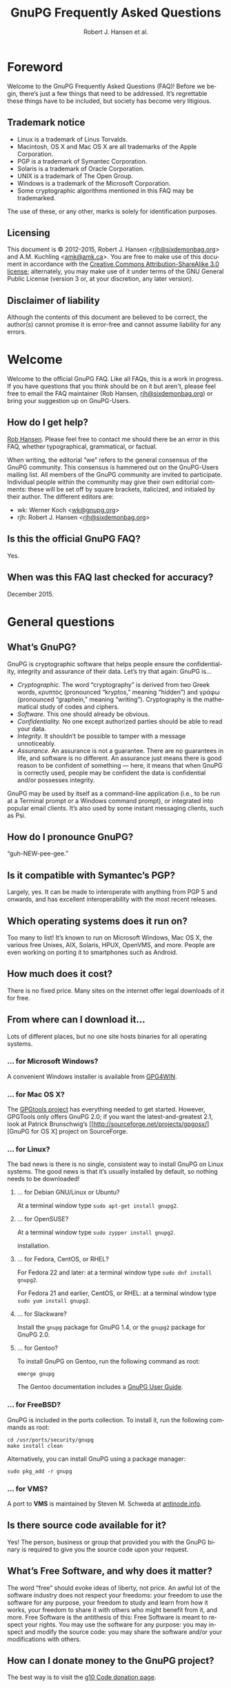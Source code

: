 # gpgfaq.org                                          -*- coding: utf-8; -*-
#+TITLE:     GnuPG Frequently Asked Questions
#+EMAIL:     gnupg-doc@gnupg.org
#+AUTHOR:    Robert J. Hansen et al.
#+LANGUAGE:  en
#+LINK: gnupgweb https://www.gnupg.org/
#+LINK: roundup  https://bugs.g10code.com/gnupg/issue
#+OPTIONS:   H:3 num:2 toc:nil \n:nil @:t ::t |:t ^:{} -:t f:t *:t TeX:t LaTeX:t skip:nil d:nil tags:not-in-toc
#+HTML_HEAD: <link rel="stylesheet" type="text/css" href="https://www.gnupg.org/share/site.css" />
#+STARTUP:   overview indent

* Foreword
  :PROPERTIES:
  :CUSTOM_ID: foreword
  :END:

Welcome to the GnuPG Frequently Asked Questions (FAQ)!  Before we
begin, there’s just a few things that need to be addressed. It’s
regrettable these things have to be included, but society has become
very litigious.


** Trademark notice
   :PROPERTIES:
   :CUSTOM_ID: trademarks
   :END:

- Linux is a trademark of Linus Torvalds.
- Macintosh, OS X and Mac OS X are all trademarks of the Apple
  Corporation.
- PGP is a trademark of Symantec Corporation.
- Solaris is a trademark of Oracle Corporation.
- UNIX is a trademark of The Open Group.
- Windows is a trademark of the Microsoft Corporation.
- Some cryptographic algorithms mentioned in this FAQ may be
  trademarked.

The use of these, or any other, marks is solely for identification
purposes.


** Licensing
   :PROPERTIES:
   :CUSTOM_ID: documentation_license
   :END:

This document is © 2012-2015, Robert J. Hansen <[[mailto:rjh@sixdemonbag.org?subject=The%20GnuPG%20FAQ][rjh@sixdemonbag.org]]> and
A.M. Kuchling <[[mailto:amk@amk.ca?subject=The%20GnuPG%20FAQ][amk@amk.ca]]>. You are free to make use of this document
in accordance with the [[http://creativecommons.org/licenses/by-sa/3.0/][Creative Commons Attribution-ShareAlike 3.0
license]]; alternately, you may make use of it under terms of the
GNU General Public License (version 3 or, at your discretion, any
later version).
#+HTML:<!--disable-copyright-footer-->


** Disclaimer of liability
   :PROPERTIES:
   :CUSTOM_ID: liability
   :END:

Although the contents of this document are believed to be correct, the
author(s) cannot promise it is error-free and cannot assume liability
for any errors.

# We want the TOC to appear after the foreword.
#+TOC: headlines 2

* Welcome
  :PROPERTIES:
  :CUSTOM_ID: welcome
  :END:

Welcome to the official GnuPG FAQ.  Like all FAQs, this is a work in
progress.  If you have questions that you think should be on it but
aren't, please feel free to email the FAQ maintainer (Rob Hansen,
[[mailto:rjh@sixdemonbag.org?subject=The%20GnuPG%20FAQ][rjh@sixdemonbag.org]])
or bring your suggestion up on GnuPG-Users.

** How do I get help?
   :PROPERTIES:
   :CUSTOM ID: gethelp
   :END

First, please don’t send emails directly to people in GnuPG.  While we will
try to help to people who send email directly to us, those emails quickly
accumulate.  Helping just six people a day can take an hour of time, and that's
an hour less we have to work on making GnuPG better.  Please reach out to the
GnuPG community via the
[[http://lists.gnupg.org/mailman/listinfo/gnupg-users][GnuPG-Users mailing list]],
not individual people within
GnuPG.

Second, tell us your operating environment.  Be as specific as possible
What operating system are you using?  Which version of GnuPG are you using?
Where did you get GnuPG from?  If your problem is related to email, which email
client are you using?  Which version number?  Is GnuPG supported natively, or
is there a plugin?  If so, what's the version number of that?

Third, tell us your problem.  Be as specific as possible.

Do this, and you might be surprised at how quickly your problem is solved.
An example of a good question would be, “I’m running GnuPG 1.4.14 on an
Ubuntu 15.04 x64 box.  I'm using Thunderbird with Enigmail.  Everything was
fine until I did a software update.  Ever since then I can't use GnuPG with
email.  What happened?”  This question gives us enough to work with, and in
short order someone will have an answer for you.

A bad question would be, “How do I uninstall GnuPG?”  We can’t help you at all;
you've not given us any of the information we need to answer your question.

** Who maintains this FAQ?
   :PROPERTIES:
   :CUSTOM_ID: maintainer
   :END:

[[mailto:rjh@sixdemonbag.org?subject%3DThe%20GnuPG%20FAQ][Rob Hansen]]. Please feel free to contact me should there be an
error in this FAQ, whether typographical, grammatical, or factual.

When writing, the editorial “we” refers to the general consensus of
the GnuPG community. This consensus is hammered out on the GnuPG-Users
mailing list. All members of the GnuPG community are invited to
participate.  Individual people within the community may give their
own editorial comments: these will be set off by square brackets,
italicized, and initialed by their author.  The different editors are:

- wk: Werner Koch <[[mailto:wk@gnupg.org?subject%3DThe%20GnuPG%20FAQ][wk@gnupg.org]]>
- rjh: Robert J. Hansen <[[mailto:rjh@sixdemonbag.org?subject=The%20GnuPG%20FAQ][rjh@sixdemonbag.org]]>


** Is this the official GnuPG FAQ?
   :PROPERTIES:
   :CUSTOM_ID: is_it_official
   :END:

Yes.


** When was this FAQ last checked for accuracy?
   :PROPERTIES:
   :CUSTOM_ID: last_checked
   :END:

December 2015.


* General questions
  :PROPERTIES:
  :CUSTOM_ID: general
  :END:

** What’s GnuPG?
   :PROPERTIES:
   :CUSTOM_ID: whats_gnupg
   :END:

GnuPG is cryptographic software that helps people ensure the
confidentiality, integrity and assurance of their data.  Let’s try
that again: GnuPG is…

- /Cryptographic./ The word “cryptography” is derived from two Greek
  words, κρυπτός (pronounced “kryptos,” meaning “hidden”) and γράφω
  (pronounced “graphein,” meaning “writing”). Cryptography is the
  mathematical study of codes and ciphers.
- /Software./ This one should already be obvious.
- /Confidentiality./ No one except authorized parties should be able
  to read your data.
- /Integrity./ It shouldn’t be possible to tamper with a message
  unnoticeably.
- /Assurance./ An assurance is not a guarantee. There are no
  guarantees in life, and software is no different. An assurance just
  means there is good reason to be confident of something — here, it
  means that when GnuPG is correctly used, people may be confident the
  data is confidential and/or possesses integrity.

GnuPG may be used by itself as a command-line application (i.e., to be
run at a Terminal prompt or a Windows command prompt), or integrated
into popular email clients. It’s also used by some instant messaging
clients, such as Psi.


** How do I pronounce GnuPG?
   :PROPERTIES:
   :CUSTOM_ID: pronunciation
   :END:

“guh-NEW-pee-gee.”


** Is it compatible with Symantec’s PGP?
   :PROPERTIES:
   :CUSTOM_ID: compatible
   :END:

Largely, yes.  It can be made to interoperate with anything from PGP
5 and onwards, and has excellent interoperability with the most
recent releases.


** Which operating systems does it run on?
   :PROPERTIES:
   :CUSTOM_ID: oses
   :END:

Too many to list! It’s known to run on Microsoft Windows, Mac OS X,
the various free Unixes, AIX, Solaris, HPUX, OpenVMS, and more. People
are even working on porting it to smartphones such as Android.


** How much does it cost?
   :PROPERTIES:
   :CUSTOM_ID: free_as_in_beer
   :END:

There is no fixed price.  Many sites on the internet offer legal
downloads of it for free.


** From where can I download it…
   :PROPERTIES:
   :CUSTOM_ID: get_gnupg
   :END:

Lots of different places, but no one site hosts binaries for all
operating systems.


*** … for Microsoft Windows?
    :PROPERTIES:
    :CUSTOM_ID: get_gnupg_win32
    :END:

A convenient Windows installer is available from [[http://www.gpg4win.org][GPG4WIN]].


*** … for Mac OS X?
    :PROPERTIES:
    :CUSTOM_ID: get_gnupg_osx
    :END:

The [[http://www.gpgtools.org][GPGtools project]] has everything needed to get started.
However, GPGTools only offers GnuPG 2.0; if you want the latest-and-greatest 2.1, look
at Patrick Brunschwig’s [[http://sourceforge.net/projects/gpgosx/][GnuPG for OS X] project
on SourceForge.


*** … for Linux?
    :PROPERTIES:
    :CUSTOM_ID: get_gnupg_linux
    :END:

The bad news is there is no single, consistent way to install GnuPG on
Linux systems.  The good news is that it’s usually installed by
default, so nothing needs to be downloaded!


**** … for Debian GNU/Linux or Ubuntu?
     :PROPERTIES:
     :CUSTOM_ID: get_gnupg_debian
     :END:

At a terminal window type =sudo apt-get install gnupg2=.


**** … for OpenSUSE?
     :PROPERTIES:
     :CUSTOM_ID: get_gnupg_opensuse
     :END:

At a terminal window type =sudo zypper install gnupg2=.

installation.


**** … for Fedora, CentOS, or RHEL?
     :PROPERTIES:
     :CUSTOM_ID: get_gnupg_fedora
     :END:

For Fedora 22 and later: at a terminal window type =sudo dnf install gnupg2=.

For Fedora 21 and earlier, CentOS, or RHEL: at a terminal window type =sudo yum install gnupg2=.


**** … for Slackware?
     :PROPERTIES:
     :CUSTOM_ID: get_gnupg_slack
     :END:

Install the =gnupg= package for GnuPG 1.4, or the =gnupg2= package for
GnuPG 2.0.


**** … for Gentoo?
     :PROPERTIES:
     :CUSTOM_ID: get_gnupg_gentoo
     :END:

To install GnuPG on Gentoo, run the following command as root:

=emerge gnupg=

The Gentoo documentation includes a [[http://www.gentoo.org/doc/en/gnupg-user.xml][GnuPG User Guide]].


*** … for FreeBSD?
    :PROPERTIES:
    :CUSTOM_ID: get_gnupg_freebsd
    :END:

GnuPG is included in the ports collection.  To install it, run the
following commands as root:

#+begin_example
cd /usr/ports/security/gnupg
make install clean
#+end_example

Alternatively, you can install GnuPG using a package manager:

#+begin_example
sudo pkg_add -r gnupg
#+end_example

*** … for VMS?
    :PROPERTIES:
    :CUSTOM_ID: get_gnupg_vms
    :END:

A port to *VMS* is maintained by Steven M. Schweda at [[http://www.antinode.info/dec/sw/gnupg.html][antinode.info]].


** Is there source code available for it?
   :PROPERTIES:
   :CUSTOM_ID: source_code
   :END:

Yes!  The person, business or group that provided you with the GnuPG
binary is required to give you the source code upon your request.


** What’s Free Software, and why does it matter?
   :PROPERTIES:
   :CUSTOM_ID: gpl
   :END:

The word “free” should evoke ideas of liberty, not price.  An awful
lot of the software industry does not respect your freedoms: your
freedom to use the software for any purpose, your freedom to study and
learn from how it works, your freedom to share it with others who
might benefit from it, and more.  Free Software is the antithesis of
this: Free Software is meant to respect your rights.  You may use the
software for any purpose: you may inspect and modify the source code:
you may share the software and/or your modifications with others.


** How can I donate money to the GnuPG project?
   :PROPERTIES:
   :CUSTOM_ID: donate
   :END:

The best way is to visit the [[http://g10code.com/gnupg-donation.html][g10 Code donation page]].


** How can I help with GnuPG development?
   :PROPERTIES:
   :CUSTOM_ID: develop
   :END:

Development discussion takes place on the gnupg-devel mailing list.
Go to the [[https://www.gnupg.org/documentation/mailing-lists.en.html][GnuPG mailing list page]] for links to subscribe and to the
list's archives.

The [[https://bugs.gnupg.org/gnupg/][GnuPG project's bug tracker]] is also publicly available.



* Where can I get more information?
  :PROPERTIES:
  :CUSTOM_ID: more_info
  :END:

The good news is the internet is a treasure trove of information.  The
bad news is that the internet is a festering sewer of misinformation,
conspiracy theories, and half-informed speculations all masquerading
as informed commentary.

The following mailing lists and web pages are generally known for
having a strong signal-to-noise ratio.  Nevertheless, we strongly urge
you to keep a skeptical mind at all times.

** Help! I lost my passphrase.
  :PROPERTIES:
  :CUSTOM_ID: lost_passphrase
  :END:

Unfortunately, we can’t help you.  If you lose your passphrase, you’ll be
unable to use that certificate to sign any new documents or decrypt any
existing documents.  You can still use it to verify signatures, though.
(Technically you could encrypt documents, too, but without the passphrase
there’s really not much point: how would you ever decrypt them?)

If you can’t remember your passphrase, the best thing to do is use your
pre-made revocation certificate to revoke your old certificate, upload the
revocation to the keyserver network, and start anew with a fresh certificate.

** How can I spot the charlatans?
   :PROPERTIES:
   :CUSTOM_ID: fraudsters
   :END:

First, beware of all absolutes.  Almost every question in either the
fields of computer security or cryptography can honestly be answered
with, “it depends.”  Real experts will avoid giving blanket yes-or-no
answers except to the simplest and most routine of questions.  They
will instead hem and haw and explain the several different factors
that must be weighed.  Hucksters will promise you absolute truth.

Second, the experts really don’t care whether you take their advice.
Hucksters often want to be seen as authorities, and if you fail to
take their advice they may harangue you about how you’re taking
chances with your data, how you’re acting irresponsibly, and so on.

Third, experts genuinely don’t want you to trust them.  An expert will
instead point to the published literature (usually in a dead-tree
edition with the imprimatur of a reputable publishing house) and tell
you what the reference books say.  They want you to trust the
reference books, not them.  Hucksters will go on about their extensive
personal experience or refer to papers that have only ever been
self-published on websites.

Fourth, experts try not to scare people.  The world is a scary enough
place without it being made moreso.  Hucksters will try to scare you,
in order to keep you listening to them and dependent on them for
information on how to be ‘safe.’

Fifth, experts will quickly admit when they are wrong and give credit
to the person bringing the error to their attention.  Hucksters tend
to take challenges as personal affronts.


** What are some useful mailing lists?
   :PROPERTIES:
   :CUSTOM_ID: mailing_lists
   :END:

There are many excellent mailing lists out there.  The following is
a list of just some of them that we’ve found to be high-quality.
There are undoubtedly many more that we’ve missed.


*** The GnuPG-Users mailing list
    :PROPERTIES:
    :CUSTOM_ID: gnupg-users_list
    :END:


- Subscribing :: visit the [[http://lists.gnupg.org/mailman/listinfo/gnupg-users][GnuPG-Users webpage]]
- Unsubscribing :: see above
- List moderator :: <[[mailto:gnupg-users-owner@gnupg.org?subject%3DThe%20GnuPG-Users%20list][gnupg-users-owner@gnupg.org]]>
- Supports PGP/MIME? :: Yes
- Languages supported :: English

GnuPG-Users is home to the largest community of GnuPG users on the
net. The list is very lightly moderated and somewhat freewheeling, but
overall it has an excellent signal-to-noise ratio. The level of
technical discussion is sometimes a little daunting for the newcomer,
but on the whole it’s a wonderful resource.



*** The Enigmail mailing list
    :PROPERTIES:
    :CUSTOM_ID: enigmail_list
    :END:


- Subscribing :: Visit the [[https://admin.hostpoint.ch/mailman/listinfo/enigmail-users_enigmail.net][Enigmail mailing list page]]
- Unsubscribing :: See above
- List moderator(s) ::
  - John Clizbe <[[mailto:john@enigmail.net?subject=The%20Enigmail%20list][john@enigmail.net]]>
  - Olav Seyfarth <[[mailto:olav@enigmail.net?subject=The%20Enigmail%20list][olav@enigmail.net]]>
  - Patrick Brunschwig <[[mailto:patrick@enigmail.net?subject=The%20Enigmail%20list][patrick@enigmail.net]]>
  - Ludwig Hügelschäfer <[[mailto:ludwig@enigmail.net?subject=The%20Enigmail%20list][ludwig@enigmail.net]]>
  - Daniele Raffo <[[mailto:dan@enigmail.net?subject=The%20Enigmail%20list][dan@enigmail.net]]>
  - Robert J. Hansen <[[mailto:rob@enigmail.net?subject=The%20Enigmail%20list][rob@enigmail.net]]>
- Supports PGP/MIME :: Yes
- Languages supported :: English, Deutsch, Schwyzerdütsch, Español

Enigmail integrates GnuPG with [[http://www.getthunderbird.com][Mozilla Thunderbird]] and/or [[http://www.seamonkey-project.org/][Mozilla
Seamonkey]]. It’s one of the most popular ways to use GnuPG, and the
mailing list provides a friendly place to learn how it works and get
started using it.

The list is lightly moderated.


*** PGP-Basics
    :PROPERTIES:
    :CUSTOM_ID: pgp-basics_list
    :END:


- Subscribing :: visit the [[http://tech.groups.yahoo.com/group/PGP-Basics][PGP-Basics webpage]]
- Unsubscribing :: see above
- List moderator :: Mike Daigle <[[mailto:mdaigle@gswot.org?subject=The%20PGP-Basics%20list][mdaigle@gswot.org]]>
- Supports PGP/MIME :: No
- Languages supported :: English

PGP-Basics was established over a decade ago specifically to provide a
communications security. The list is low-volume, lightly-moderated,
place where newcomers to GnuPG and PGP could learn about
and remarkably friendly to new users.


*** PGPNET
    :PROPERTIES:
    :CUSTOM_ID: pgpnet_list
    :END:


- Subscribing :: visit the [[http://tech.groups.yahoo.com/group/PGPNET][PGPNET page]]
- Unsubscribing :: see above
- List moderator(s) :: Unknown
- Supports PGP/MIME? :: No
- Languages supported :: Unknown

PGPNET exists to provide people with the opportunity to practice
sending and receiving encrypted, signed, and encrypted-and-signed
traffic in a group environment.



** What are some useful webpages?
   :PROPERTIES:
   :CUSTOM_ID: webpages
   :END:

As a general rule, the huckster quotient of webpages at-large is
fairly high.  That said, there are some web resources we recommend.
They can be broken up into homepages for specific GnuPG-related
projects, and sites of general interest.


*** Where can I find the homepage for…
    :PROPERTIES:
    :CUSTOM_ID: homepages
    :END:

Many of the projects associated with GnuPG maintain their own
websites.  If you have problems with an associated project, please
check their website first: they might be able to give you faster and
better help than the GnuPG community can.


**** … GnuPG?
     :PROPERTIES:
     :CUSTOM_ID: gnupg_homepage
     :END:

GnuPG’s homepage can be found at [[https://www.gnupg.org][https://www.gnupg.org]].  It is also
available in the [[https://torproject.org][Tor]] network as =ic6au7wa3f6naxjq.onion=.


**** … Enigmail?
     :PROPERTIES:
     :CUSTOM_ID: enigmail_homepage
     :END:

Enigmail, a plugin for Mozilla Thunderbird that adds strong GnuPG
support, can be found at [[http://enigmail.net][http://enigmail.net]].


**** … GPGTools?
     :PROPERTIES:
     :CUSTOM_ID: gpgtools_homepage
     :END:

Mac OS X users may wish to visit the GPGTools project at
[[http://www.gpgtools.org][http://www.gpgtools.org]].


**** … GPG4WIN?
     :PROPERTIES:
     :CUSTOM_ID: gpg4win_homepage
     :END:

GPG4WIN, the Windows port of GnuPG, maintains a homepage at
[[http://www.gpg4win.org][http://www.gpg4win.org]].


*** Where can I find webpages covering…
    :PROPERTIES:
    :CUSTOM_ID: pages_about
    :END:

Although the GnuPG community generally finds these websites to be
useful, your mileage may significantly vary.  There are wide
differences of opinion about some of them.  They’re worth visiting and
worth reading, but make sure to read skeptically.


**** … an easy introduction to cryptography?
     :PROPERTIES:
     :CUSTOM_ID: pages_about_introduction_to_crypto
     :END:

There is no such thing as an easy introduction to cryptography.
However, PGP Corporation has a well-regarded [[http://www.cs.unibo.it/babaoglu/courses/security/resources/documents/intro-to-crypto.pdf][/Introduction to
Cryptography/]].


**** … the deeper mathematics of cryptography?
     :PROPERTIES:
     :CUSTOM_ID: pages_about_cryptographic_mathematics
     :END:

The maintainer of this list also keeps a gentle(-ish) [[http://sixdemonbag.org/cryptofaq.xhtml][introduction to
the mathematics and computer science of cryptography]].


**** … best practices for using GnuPG?
     :PROPERTIES:
     :CUSTOM_ID: pages_about_best_practices
     :END:

At present, there are no reputable web pages detailing GnuPG best
practices.


**** … the politics of cryptography?
     :PROPERTIES:
     :CUSTOM_ID: pages_about_politics
     :END:

The inclusion of a site on this list is not an endorsement of that
site’s political leanings.

Probably the best-known organization is the [[http://www.eff.org][Electronic Frontier
Foundation]], which has been at the vanguard of electronic civil
liberties for over twenty years.

The [[http://www.fsf.org][Free Software Foundation]] is also deeply involved in these matters,
although in a different way than the EFF.


* What email clients support GnuPG on…
  :PROPERTIES:
  :CUSTOM_ID: email_clients
  :END:

Many email clients offer strong GnuPG integration.

The column “Active” in the tables below indicate whether the software
os actively developed.

** … Microsoft Windows?
   :PROPERTIES:
   :CUSTOM_ID: email_clients_win32
   :END:

| Name        | Plugins        | see |
|-------------+----------------+-----|
| Thunderbird | yes (Enigmail) | (1) |
| Kontact     | native         | (2) |
| Claws-Mail  | yes (internal) | (3) |

(1) With the Enigmail plugin, Thunderbird becomes one of the most
    popular GnuPG-aware email clients.  it’s under active development
    and is compatible with the latest Thunderbird releases, with a
    friendly and welcoming user community.

(2) Kontact is KDE’s integrated personal information manager of KDE.
    It runs anywhere that KDE does, and even on some mobile devices as
    Kontact Touch.

(3) Claws-Mail for Windows is included in the [[http://www.gpg4win.org][Gpg4win]] installer.


** … Mac OS X?
   :PROPERTIES:
   :CUSTOM_ID: email_clients_osx
   :END:

| Name        | Plugins        | see |
|-------------+----------------+-----|
| Thunderbird | yes (Enigmail) | (1) |
| Gnus        | yes ([[http://www.emacswiki.org/emacs/EasyPG][EasyPG]])   | (2) |
| Mutt        | native         | (3) |
| Apple Mail  | yes ([[http://www.gpgtools.org][GPGtools]]) | (4) |

(1) With the Enigmail plugin, Thunderbird becomes one of the most
    popular GnuPG-aware email clients.  it’s under active development
    and is compatible with the latest Thunderbird releases, with a
    friendly and welcoming user community.

(2) EasyPG is part of Emacs 23, proper.  Thus there is no more need to
    install the plugin.  See the Gnus manual for configuration hints.

(3) For best experience make sure to put ~set crypt_use_gpgme~ in your
    =~/.muttrc= file.

(4) As of this writing, Apple Mail is incompatible with PGP/MIME.  This
    is a known bug and people are working on it.


** … Linux or FreeBSD?
   :PROPERTIES:
   :CUSTOM_ID: email_clients_linux
   :END:

| Name        | Plugins        | see |
|-------------+----------------+-----|
| Thunderbird | yes (Enigmail) | (1) |
| Gnus        | yes ([[http://www.emacswiki.org/emacs/EasyPG][EasyPG]])   | (2) |
| Mutt        | native         | (3) |
| Kontact     | native         | (4) |
| Evolution   | native         |     |
| Claws-Mail  | yes (internal) |     |

(1) With the Enigmail plugin, Thunderbird becomes one of the most
    popular GnuPG-aware email clients.  it’s under active development
    and is compatible with the latest Thunderbird releases, with a
    friendly and welcoming user community.

(2) EasyPG is part of Emacs 23, proper.  Thus there is no more need to
    install the plugin.  See the Gnus manual for configuration hints.

(3) For best experience make sure to put ~set crypt_use_gpgme~ in your
    =~/.muttrc= file.

(4) Kontact is KDE’s integrated personal information manager of KDE.
    It runs anywhere that KDE does, and even on some mobile devices as
    Kontact Touch.

* Is GnuPG available as a ‘portable app’?
  :PROPERTIES:
  :CUSTOM_ID: portable_app
  :END:

Yes, but we don't recommend it.  Sharing a USB token between lots of
random computers is a great way to get infested with malware, and that's
not something you want to happen to the token you're using for secure
email.  If you're going to do this, please show caution with respect to
which computers you use the portable app on.

That said, Windows users should check [[http://portableapps.com/apps/internet/thunderbird_portable][PortableApps]].
Or, to build your own, use the /mkportable/ tool which comes with
[[http://www.gpg4win.org][Gpg4win]].


* What do all these strange words mean?
  :PROPERTIES:
  :CUSTOM_ID: glossary
  :END:

Cryptography tends to use a whole lot of specialized language and
jargon.  In this section some of it will be deciphered.


** What’s ‘public-key cryptography’?
   :PROPERTIES:
   :CUSTOM_ID: define_asymc
   :END:


In the 1970s new ideas came to the forefront of the cryptanalytic
world.  One of the most important was the development of asymmetric
cryptography (also often called “public-key cryptography”).

Asymmetric cryptography is built around problems that are very hard in
one direction, and very easy in another.  Consider the number 2,701.
If you were to be asked for its prime factors, you would find it a
daunting challenge.  If you were to be given the numbers 37 and 73,
though, it wouldn’t take but a minute to discover the answer was
2,701.  Multiplying two numbers to yield a third number is easy:
finding those two numbers, given the third, is hard.

Asymmetric cryptography uses these asymmetric problems as the
building-blocks of cryptography.  It’s easy to create an encrypted
message which neither you nor anyone else save the intended recipient
can decrypt.  To continue the metaphor, you and everyone else get to
wrestle with the hard problem (“factor 2,701”).  The intended
recipient knows a secret piece of information which makes the problem
easy (“factor 2,701, given that one of the factors is 73”).

This manages to overcome the major flaw with symmetric cryptography.
Your public key can be shared with the entire world, even your
enemies, and your communications will still be secure.  Compare this
to symmetric cryptography, where as soon as the key became public
knowledge the entire system was broken.



** What’s ‘symmetric cryptography’?
   :PROPERTIES:
   :CUSTOM_ID: define_symc
   :END:


One of the earliest ciphers was the shift cipher, which was allegedly
used by Julius Caesar in his campaign against the Gauls.  He took his
plaintext and shifted each letter three positions up in the alphabet,
wrapping around once he reached the end (so that ‘Z’ would become
‘C’).  His correspondents would reverse the process: by moving each
letter in the encrypted text down three letters the original message
would be recovered.  Knowing how to encrypt the text also gave the
knowledge of how to decrypt the text: the process wasn’t identical
(one shifted up, the other shifted down), but knowing one process the
other one could trivially be discovered.

This trait, that of encryption and decryption being two sides of the
same coin, is the defining trait of symmetric cryptography.
Modern-day symmetric ciphers are much more complex than Caesar’s
scheme, but they still work in fundamentally the same way.  Knowledge
of how to encrypt reveals knowledge of how to decrypt, and vice-versa.
The symmetry between those two operations leads to the name “symmetric
cryptography”.

Symmetric cryptography is fast, well-studied, and safe.  It has one
critical drawback, though: you have to have a secure communications
channel by which you can share the key with someone.  If you already
have a secure communications channel, though, do you really need
cryptography?



** What’s a ‘key’?
   :PROPERTIES:
   :CUSTOM_ID: define_key
   :END:


The word ‘key’ is unfortunately ambiguous.  It can either refer to the
mathematical structures that allow encryption, decryption, signing and
verification to occur, or to the rather large blobs of data that
contain those mathematical structures as well as information about the
person associated with it, additional subkeys, and so forth.

With respect to the large blobs of data, it is preferable to call them
‘certificates’, so that the word ‘key’ may be unambiguously recognized
as meaning just the mathematical structures.  Unfortunately, this is a
custom that seems to be honored mostly in the breach.



** What’s a ‘certificate’?
   :PROPERTIES:
   :CUSTOM_ID: define_certificate
   :END:


A certificate is a large data structure that contains one or more
[[#define_keys][keys]], and optionally information that identifies the user, designated
revokers, who has vouched for this certificate, and so on.



** What’s a ‘keyserver’?
   :PROPERTIES:
   :CUSTOM_ID: define_keyserver
   :END:

A keyserver is a service that publishes public-key certificates and
makes them searchable.  You can upload your certificate to a keyserver
so that other users can find it.  There are distributed networks of
keyservers that share keys, so you only need to upload your key once
to that network.

One widely-used keyserver network is [[http://www.sks-keyservers.net/][sks-keyservers.net]].  SKS stands
for “Synchronising Key Server”.  You can use this network by supplying
the =--keyserver pool.sks-keyservers.net= option.



** What’s RSA?
   :PROPERTIES:
   :CUSTOM_ID: define_rsa
   :END:


RSA is the world’s premier [[#define_asymc][asymmetric cryptographic algorithm]], and is
built on the difficulty of factoring extremely large composites.
GnuPG supports RSA with [[#define_key][key]] sizes of between 1024 and 4096 bits.



** What’s DSA?
   :PROPERTIES:
   :CUSTOM_ID: define_dsa
   :END:


The United States’ National Institute for Standards and Technology
([[http://www.nist.gov][NIST]]) established the Digital Signature Algorithm (DSA) as a
government standard for digital signatures.  Originally, it supported
key lengths between 512 and 1024 bits.  Recently, NIST has declared
512-bit keys obsolete: now, DSA is available in 1024, 2048 and
3072-bit lengths.

DSA belongs to the Elgamal family of algorithms, and is very
well-regarded.



** What’s Elgamal?
   :PROPERTIES:
   :CUSTOM_ID: define_elgamal
   :END:


Elgamal may refer to either a family of cryptographic algorithms built
around the difficulty of computing discrete logarithms in a finite
field, or one particular [[#define_asymc][asymmetric encryption algorithm]] based on that
problem.  The former is normally referred to as “the Elgamal family,”
and the latter is normally referred to as simply “Elgamal.”

GnuPG supports the Elgamal asymmetric encryption algorithm in [[#define_key][key]]
lengths ranging from 1024 to 4096 bits.

There is also an Elgamal signature algorithm, which GnuPG no longer
supports.



** What’s AES?
   :PROPERTIES:
   :CUSTOM_ID: define_aes
   :END:


Leading up to the year 2000, it was obvious that the old Data
Encryption Standard (DES) was on its last legs and needed to be
replaced.  3DES was available as a stopgap measure, but there was a
lot of pressure to make a new encryption standard that made use of the
last few decades of cryptologic research.

The United States National Institute of Standards and Technology
([[http://www.nist.gov][NIST]]) held an open competition to select the new encryption standard.
In the summer of 2000, a cipher named Rijndael (pronounced
“RAIN-doll”) was selected as the new Advanced Encryption Standard, or
AES.

AES is a thoroughly modern cipher design and may be used with
confidence.



** What are Twofish and Blowfish?
   :PROPERTIES:
   :CUSTOM_ID: define_fish
   :END:


Blowfish and Twofish are well-regarded symmetric ciphers.  Blowfish
should not be used to encrypt files larger than 4Gb in size, but
Twofish has no such restrictions.  These algorithms are modern, and
may be used with confidence.



** What’s 3DES?
   :PROPERTIES:
   :CUSTOM_ID: define_3des
   :END:


In the 1970s, IBM developed a new symmetric cipher called the Data
Encryption Standard (DES).  They overdesigned it horribly: even after
three decades, the only way to break DES is by brute force.
Unfortunately, standard DES has a small enough keyspace to be
susceptible to brute-forcing.

A new variant of DES was needed.  3DES, which is made of three DES
algorithms running together with three independent keys, was the
result.  3DES is ungainly, ugly, slow, and has all the aesthetics of a
Soviet workers’ housing bloc.  It has also withstood three decades of
cryptanalysis and is still going strong.

Due to its 1970s-era 64-bit block size, it should not be used to
encrypt more than about 4Gb of data.  Beyond that, though, it is solid
as a rock, and very few GnuPG users will ever notice a problem with
it.  Provided you’re not encrypting more than 4Gb of data you may use
3DES with confidence.

** What are CAST, CAST5, and CAST5-128?
   :PROPERTIES:
   :CUSTOM_ID: define_cast
   :END:


Carlisle Adams and Stafford Tavares (the “CA” and the “ST” in “CAST”)
developed the CAST algorithm in 1996.  It was later approved for
Canadian government use.

CAST has many names: CAST, CAST5, CAST5-128 and CAST-128 all refer to
the same algorithm.

Internally, CAST is distinctly similar to Blowfish, another
well-respected algorithm.  Like 3DES, its 64-bit block size means it
should not be used to encrypt files larger than 4Gb in size.  With
that said, though, CAST is a modern cipher and may be used with
confidence.


** What’s Camellia?
   :PROPERTIES:
   :CUSTOM_ID: define_camellia
   :END:


During roughly the same time period that [[http://www.nist.gov][NIST]] was running the Advanced
Encryption Standard trials, Japan’s [[http://www.cryptrec.jp/english/][CRYPTREC]] and the European Union's
[[http://www.cryptonessie.org/][NESSIE]] were running their own similar trials.  Camellia is the cipher
that won the NESSIE and CRYPTREC trials, much in the same way that
Rijndael won the United States’ AES trials.

Camellia is a thoroughly modern cipher design and may be used with
confidence.



** What are SHA-1, SHA-224, SHA-256, SHA-384, SHA-512 and SHA-3?
   :PROPERTIES:
   :CUSTOM_ID: define_sha
   :END:


The Secure Hash Algorithms are cryptographic hash functions originally
devised by the United States’ National Security Agency.  The
algorithms have been made publicly available and have been subjected
to an astonishing amount of peer review.

- *SHA* and/or *SHA-0*: the original Secure Hash Algorithm, generating
  160-bit outputs.  Flaws were discovered in it almost immediately.
  SHA-0 never gained much traction in the cryptologic community, and
  it is not present in GnuPG.
- *SHA-1*: This is SHA-0 with the flaws fixed, and not much else in
  the way of changes.  It still generates 160-bit outputs.  SHA-1 has
  not aged well.  Although it is still believed to be safe, it would
  be advisable to use another, different hash function if possible.
- *SHA-224, 256, 384, or 512*: This is a massively-overhauled SHA-1 which
  generates larger hashes (224, 256, 384, or 512 bits).  Right now,
  these are the strongest hashes in GnuPG.
- *SHA-3*: SHA-3 is a completely new hash algorithm that makes a clean
  break with the previous SHAs.  It is believed to be safe, with no
  warnings about its usage.  It hasn't yet been officially introduced
  into the OpenPGP standard, and for that reason GnuPG doesn't support
  it.  However, SHA-3 will probably be incorporated into the spec, and
  GnuPG will support it as soon as it does.


** What’s MD5?
   :PROPERTIES:
   :CUSTOM_ID: define_md5
   :END:


MD5 is a 128-bit cryptographic hash function invented by Ron Rivest
(the ‘R’ of ‘RSA’) in the early 1990s.  For many years it was one of
the standard algorithms of the field, but is now completely obsolete.
For that reason, MD5 is not supported by GnuPG.


** What are ZLIB, ZIP and BZIP?
   :PROPERTIES:
   :CUSTOM_ID: define_compress
   :END:


ZLIB, ZIP and BZIP refer to different kinds of compression algorithms.
GnuPG will use one of these three algorithms to compress your data
before encrypting it, unless GnuPG can see the data is already
compressed.



** What’s a ‘revocation certificate’?
   :PROPERTIES:
   :CUSTOM_ID: define_rev_cert
   :END:


A revocation certificate is a [[#define_key][certificate]] that possesses the
information necessary to mark another certificate as unusable.  This
is called ‘revoking’ the certificate.

We recommended you create a revocation certificate immediately after
generating a new GnuPG certificate.  Store it somewhere safe.
Consult [[#generate_revocation_certificate][the FAQ instructions]] on
how to do this.



** What’s a ‘designated revoker’?
   :PROPERTIES:
   :CUSTOM_ID: define_desig_revkr
   :END:


A designated revoker is a person, identified by a certificate, that
has the authority to revoke another certificate held by a different
person.  For instance, if you were using GnuPG in a corporate
environment the IT staff might be listed as a designated revoker for
your certificate, so that when you left the company the IT staff could
revoke your certificate.



** What does ‘validity’ mean?
   :PROPERTIES:
   :CUSTOM_ID: define_validity
   :END:


Although a certificate makes certain assertions about identity, these
assertions cannot be blindly trusted.  (Consider, for instance,
whether you should trust a certificate that claims to belong to
=obama@whitehouse.gov=.)

If you trust the certificate’s assertions, you are said to have
‘validated’ the certificate.  Validation can be done by fiat or as the
result of a process.  For instance, you validate your own certificate
by fiat: “this certificate says it belongs to me, and I trust it.”
Validating other certificates, though, should probably have a little
more rigor involved.  How much rigor will depend entirely on your own
particular needs and the threats you face.




** What does ‘trust’ mean?
   :PROPERTIES:
   :CUSTOM_ID: define_trust
   :END:


‘Trust’ refers to how thoroughly a certificate has been [[#define_validity][validated]].
The terms are used somewhat interchangeably.



** What does ‘ownertrust’ mean?
   :PROPERTIES:
   :CUSTOM_ID: define_ownertrust
   :END:


If a certificate has been [[#define_validity][validated]], and if you trust the person
owning that certificate to do proper validation of certificates, you
can tell GnuPG “I am willing to trust this person’s validations as if
they were my own.”

For instance: Alice has fully validated Bob’s certificate.  She further
believes, based on her knowledge of Bob, that he will be as careful as
she is about the certificates he validates.  Alice declares she has
ownertrust in Bob.  Now, any certificates that Bob validates will appear
to Alice as valid, too.


* How do I start using GnuPG?
  :PROPERTIES:
  :CUSTOM_ID: starting_out
  :END:

The very first thing is to join the [[#gnupg-users_list][GnuPG-Users mailing list]].  You’ll
find it to be a welcoming community that’s friendly to newcomers and
is eager to help out.



** Does GnuPG need to be ‘tuned’ before use?
   :PROPERTIES:
   :CUSTOM_ID: tuning
   :END:

No.  GnuPG has sensible defaults right out of the box.  You don’t need
to tune GnuPG before you can use it.



** How large should my key be?
   :PROPERTIES:
   :CUSTOM_ID: new_key_size
   :END:

The overwhelming majority of users will be well-served by generating
2048-bit RSA keys.  This is the default behavior for GnuPG.


** What algorithm should I use?
   :PROPERTIES:
   :CUSTOM_ID: new_key_algo
   :END:

The overwhelming majority of users will be well-served by generating
2048-bit RSA keys.  This is the default behavior for GnuPG.


** Why does it take so long to generate a certificate?
   :PROPERTIES:
   :CUSTOM_ID: new_key_generate_time
   :END:

The short answer is, “your computer is doing a lot of work.”  But
don’t worry: although generating new certificates can take a while,
actually using them once they’re made is quite fast.


** What should I do after making my certificate?
   :PROPERTIES:
   :CUSTOM_ID: new_key_after_generation
   :END:

Generate a revocation certificate, and store it in a safe place.
Alternately, you may wish to appoint [[#define_desig_revkr][a designated revoker]].


*** How do I appoint a designated revoker?
    :PROPERTIES:
    :CUSTOM_ID: appoint_revoker
    :END:

A designated revoker is someone whom you trust to revoke your
certificates on your behalf.  This person may revoke your certificates
without needing a revocation certificate.  For instance, you may wish
to appoint your lawyer as your designated revoker so that, in the
event of your untimely death, your lawyer may revoke your
certificates.

To add a revoker, use the following command line:

=gpg --edit-key= /[your key ID here]/ =addrevoker=

When prompted, enter the key ID of the person whom you wish to appoint
as a revoker.  The revoker’s key must be fully validated.



*** How do I generate a revocation certificate?
    :PROPERTIES:
    :CUSTOM_ID: generate_revocation_certificate
    :END:


A [[#define_rev_cert][revocation certificate]] marks another certificate as unusable.

To generate a revocation certificate for your key, do:

=gpg --armor --output revoke.asc --gen-revoke= /[your key ID]/

Copy =revoke.asc= to a safe place.


*** How do I send my certificate to the keyserver network?
    :PROPERTIES:
    :CUSTOM_ID: send_to_keyservers
    :END:


=gpg --keyserver pool.sks-keyservers.net --send-key= /[your certificate ID]/

You should only upload your own certificates to the keyservers, or
obtain the certificate holder's permission before doing so.  In some
circles it's considered rude to upload someone else's certificate; not
everyone wants to publish their key publicly.



** Where does GnuPG look for configuration options?
   :PROPERTIES:
   :CUSTOM_ID: location_gpg_conf_file
   :END:


GnuPG looks at a file called =gpg.conf= to determine various runtime
parameters.  On UNIX systems this file can be found in =~/.gnupg=.  On
Windows systems open Explorer and go to =%APPDATA%\Roaming\GnuPG=.

** What options should I put in my configuration file?
   :PROPERTIES:
   :CUSTOM_ID: new_user_gpg_conf
   :END:

The good news is, you really shouldn’t need to.  That said, the
following is Rob Hansen’s =gpg.conf= file.

#+begin_example

# Tell GnuPG that I want maximum OpenPGP conformance.
openpgp

# Disable a few messages from GnuPG that I know I don't need.
no-greeting
no-secmem-warning

# Don't include a version number or a comment in my output.
no-emit-version
no-comments

# Use full 16-character key IDs, not short 8-character key IDs.
keyid-format long

# Use the global keyserver network for certificate lookups.
# Further, whenever I send or receive something to/from the
# keyserver network, clean up what I get or send.
keyserver pool.sks-keyservers.net
keyserver-options import-clean-sigs import-clean-uids export-clean-sigs export-clean-uids

# If I don't explicitly state which certificate to use, use this one.
default-key 23806BE5D6B98E10

# Always include signatures from these two certificates.
local-user 23806BE5D6B98E10
local-user 1DCBDC01B44427C7

# Always add these two certificates to my recipients list.
encrypt-to 23806BE5D6B98E10
encrypt-to 1DCBDC01B44427C7

# Turn "From" into "> From", in order to play nice with UNIX mailboxes.
escape-from-lines

# Prefer strong hashes whenever possible.
personal-digest-preferences SHA256 SHA384 SHA512 SHA224 RIPEMD160

# Prefer more modern ciphers over older ones.
personal-cipher-preferences CAMELLIA256 AES256 TWOFISH CAMELLIA192 AES192 CAMELLIA128 AES BLOWFISH CAST5 3DES

# Turn up the compression level and prefer BZIP2 over ZIP and ZLIB.
bzip2-compress-level 9
compress-level 9
personal-compress-preferences BZIP2 ZIP ZLIB
#+end_example



** Is there any particular keyserver I should use?
   :PROPERTIES:
   :CUSTOM_ID: new_user_default_keyserver
   :END:


Many people have had excellent luck with =pool.sks-keyservers.net=.



** What’s the difference between an ‘option’ and a ‘command’?
   :PROPERTIES:
   :CUSTOM_ID: diff_option_commands
   :END:

Commands tell GnuPG what to do: options tell GnuPG how to do it.  For
instance, =encrypt= is a command, and =armor= is an option that tells
GnuPG to ensure the output contains only printable characters.


** What are the most commonly used options?
   :PROPERTIES:
   :CUSTOM_ID: common_options
   :END:

Produce more output explaining what GnuPG is doing:

=-v=, =--verbose=

Some of the most commonly used options are:

Make no changes; this is useful for testing a command line that will
modify keys or generate output:

=-n=, =--dry-run=

Send output to the named file:

=-o= /FILE/, =--output= /FILE/

Create ASCII-armored output that can be safely e-mailed, instead of
binary output:

=-a=, =--armor=

When encrypting a message, you will usually supply at least one
recipient ID with the recipient option.  This option can be supplied
multiple times to encrypt a message to multiple recipients:

=-r= /KEYID/, =--recipient= /KEYID=/   /specify a recipient ID/


** What are the most commonly used commands?
   :PROPERTIES:
   :CUSTOM_ID: common_commands
   :END:

GnuPG's primary functions are to encrypt and decrypt messages, and to
sign and verify them.  It's possible to sign without encrypting or
encrypt without signing.

Signing a file's content is done with the =-s= or =--sign= commands.
A variation is =-b= or =--detach-sign=, which produces a separate
signature without including the file's content; this is useful for
signing a software archive or other large file.  The key to use for
the signature can be specified with the =local-user= setting in your
gpg.conf file, or with the =-u=, =--local-user= options.

Encrypting a file's content is done with the =-e= or =--encrypt=
commands.  Recipients are specified with the =-r= or =--recipient=
options.

GnuPG's default action is to decrypt and verify its input file,
writing the contents to standard output or to the filename specified
by the =-o= or =--output= options.  The =--verify= command will only
verify the signature without writing the file's contents anywhere.

These commands are the most commonly used. GnuPG has many more
commands, largely for managing your keyring containing your private
keys and the certificates of others.


** How do I use another person’s certificate?
   :PROPERTIES:
   :CUSTOM_ID: using_certificates
   :END:

In order to send an encrypted message or verify a signature, you must
obtain the certificate for the sender/signer's public key.

Occasionally you might obtain the certificate physically, by meeting
the certificate holder face-to-face and exchanging the certificate on
some storage medium such as a USB stick, memory card, or portable
disk.  Or you might download a copy of the certificate from the
holder's web site.

Once obtained in one of these ways, you can add the certificate to
your collection of public keys by doing:

=gpg --import certificate.txt=

More commonly, you'll download a correspondent's certificate from a
keyserver.



*** How do I search the keyserver for someone’s certificate?
    :PROPERTIES:
    :CUSTOM_ID: searching_keyservers
    :END:


There is also a network of public keyservers, accessible under the
collective hostname =pool.sks-keyservers.net=. GnuPG users can upload
their certificates to the keyservers, and other users can then search
for and download them.

=gpg --keyserver pool.sks-keyservers.net --search= /[email address, name, key ID, etc.]/

GnuPG will list matching certificates and prompt you to select which
ones you wish to download and add to your keyring.

People will obtain new signatures for their certificates from time to
time.  =gpg --refresh-keys= will recheck all of the certificates on
your public key and download any new signatures for those keys.



*** How do I retrieve a certificate if I already know its fingerprint?
    :PROPERTIES:
    :CUSTOM_ID: retrieving_by_fingerprint
    :END:


=gpg --keyserver pool.sks-keyservers.net --recv-key= /[fingerprint]/



*** Why do I need to validate certificates?
    :PROPERTIES:
    :CUSTOM_ID: why_validate
    :END:


If you were to receive a letter in the mail that claimed to be from
the President of the United States, would you believe it?  Probably
not, because anyone can put together official-looking letterhead:
you’d insist on doing some kind of checking to make sure that no one
was fooling with you.

The same applies to email.  A certificate can claim to be from anyone.
You have to make sure that the certificate really belongs to whom it
claims it belongs to.  That process of making sure is called
‘validation’.



*** How do I validate certificates?
    :PROPERTIES:
    :CUSTOM_ID: how_to_validate
    :END:


*This advice is controversial.*

It’s controversial for a simple reason: every Tom, Dick and Harry has
their own idea about the “right way” to validate certificates.  Some
of these people are well-informed and some of them are just plain
unhinged.  In the end, you are responsible for making your own
decisions.  That said, the following is generally agreed upon as being
a reasonable procedure:

1. Meet the certificate holder face-to-face.
2. Ask to see two forms of government-issued identification.
3. Upon verifying the person really is who they claim to be, ask this
   person to provide their certificate’s fingerprint, their email
   address, and where you can obtain a copy of their certificate.
   (Example: “My fingerprint is =4541 BB01 8EA4 8F99 19CA 3701 2380
   6BE5 D6B9 8E10=, and you can find it on
   =pool.sks-keyservers.net=.”)
4. On your own computer, retrieve the person’s certificate from the
   specified location.  Check to make sure the email address they gave
   you is one that’s also listed on the certificate.  Check to make
   sure the fingerprint of the certificate you’ve downloaded matches
   the fingerprint the person gave you.
5. =gpg --edit-key= /[their certificate ID]/ =sign=
6. Once signed, =gpg --armor --output signed_cert.asc --export=
   /[their certificate ID]/
7. Send the file =signed_cert.asc= to the address they gave you

By following this process you first ensure that you’re speaking to the
right person.  By comparing the fingerprints of the certificate you
have against the fingerprint they specified, you’re ensuring that you
have the right certificate.  Checking to make sure the email address
they gave you is also listed on the certificate is one more check to
make sure.  Once that’s done, presto, Bob’s your uncle: there’s
nothing left to do except sign it and return the newly-signed
certificate to the other person.


** Why can’t I read emails I’ve sent, and how do I fix it?
   :PROPERTIES:
   :CUSTOM_ID: encrypt_to_self
   :END:


You encrypted a message to Alice, which means that it requires Alice’s
private key to read it.  Only Alice has her private key.  That’s why
you can’t read encrypted traffic you generated: only Alice can read
it.

To get around this, add yourself as a recipient (=--recipient = /[your
certificate ID]/).



** How do I encrypt a file for multiple recipients?
   :PROPERTIES:
   :CUSTOM_ID: multiple_recipients
   :END:


Use multiple =--recipient= options.  Remember, options come before
commands!




** How do I sign a file with multiple certificates?
   :PROPERTIES:
   :CUSTOM_ID: multiple_signers
   :END:


Use multiple =--local-user= options.  Remember, options come before
commands!



** How do I combine encryption with signing?
   :PROPERTIES:
   :CUSTOM_ID: encrypt_and_sign
   :END:


=gpg --armor --recipient= /[first recipient’s key ID]/ =--local-user= /[your key ID]/ =--sign --encrypt= /[filename]/



** How do I force GnuPG to make printable-text output?
   :PROPERTIES:
   :CUSTOM_ID: ascii_armor
   :END:

Normally, computers use eight-bit binary code.  This often presents
trouble for email, which often requires that only printable
(seven-bit) characters may be used.  By using the =--armor= flag,
GnuPG will generate output containing only printable characters.


** How do I create an ‘inline signature’?
   :PROPERTIES:
   :CUSTOM_ID: generate_inline_signature
   :END:

An inline signature wraps a textual header and footer around the text
to be signed, leaving the text readable without running GnuPG.  This
doesn't conceal the text at all and therefore provides no secrecy, but
if someone edits the text GnuPG will report that the signature is bad.

To generate an inline signature, run

=gpg --armor --output signed_file.asc --local-user= /[your key ID]/ =--clearsign message_file.txt=

To verify the resulting file, simply invoke GnuPG with the filename of
the signed file:

=gpg signed_file.asc=


** How can I use GnuPG to verify a file I've downloaded?
   :PROPERTIES:
   :CUSTOM_ID: how_do_i_verify_signed_packages
   :END:

1.  Get a copy of the author’s public certificate and import it to your
    keyring.  It’s important to get the author’s certificate through a
    trusted source.  On the internet, anyone can be pretend to be anyone.
    Particularly, be careful if the certificate you have doesn’t match the
    one used for prior code releases.

2.  Once you're confident you have the correct certificate, give it a local
    signature.  Assuming you want to locally sign certificate
    1DCBDC01B44427C7, you’d type:

    =gpg --edit-key 1DCBDC01B44427C7 lsign=

3.  Download the software package.  Let’s assume it’s called “foo.zip”.

4.  Download the detached signature for the package.  Let’s assume it’s
    called “foo.zip.asc”.

5.  Run:

    =gpg foo.zip.asc=

    GnuPG will assume the original file is in foo.zip.  (If GnuPG can’t find
    foo.zip, GnuPG will prompt you for the name of the original package.)  If
    all goes well, GnuPG will report good signatures and you may be confident
    you've received the package as the author intended.

Please note that a good signature doesn’t mean a piece of software is
trustworthy, reliable, or bug-free.  It just means nobody tampered with it and
you’re receiving it as the author intends.  Keep a healthy dose of
skepticism, and remember that cryptography cannot save us from
our own foolishness.

** How can I use GnuPG in an automated environment?
   :PROPERTIES:
   :CUSTOM_ID: automated_use
   :END:

You should use the =--batch= option.  Don't bother to use a passphrase
because there's usually no way to store it more securely than on the
secret keyring itself.

The suggested way to create keys for an automated environment is as
follows.  First, on a secure machine:

1. If you want to do automatic signing, create a signing subkey for
   your key.  Use the interactive key editing menu by issuing the
   command:

   =gpg --edit-key= /keyID/

   Enter "addkey" and select the DSA key type.

2. Make sure that you use a passphrase; this is required by the
   current implementation to let you export the secret key.

3. Run:

   =gpg --export-secret-subkeys --no-comment= /newsubkeyID/ => secring.auto=

4. Copy =secring.auto= and the public keyring to a test directory.

5. Change to the test directory.

6. Run the command:

=gpg --homedir . --edit= /newsubkeyID/

   Use the sub-command =passwd= to remove the passphrase from the
   subkeys. You may also want to remove all unused subkeys by doing
   =key N= and then =delkey= for each subkey.

7. Copy =secring.auto= to the target box somehow.

   On the target machine, install =secring.auto= as the secret keyring
   and begin writing scripts that invoke GnuPG.

   It's a good idea to install an intrusion detection system so that
   you will get notice of a successful intrusion.  If that happens,
   you can revoke all the subkeys installed on that machine and
   install new subkeys once the machine is secured again.


** I’m a programmer and I need a GnuPG library.  Is there one?
   :PROPERTIES:
   :CUSTOM_ID: yes_gpgme
   :END:


Check out [[https://www.gnupg.org/related_software/gpgme/][GPGME (GnuPG Made Easy)]].



** I’m a programmer and I need a way to call GnuPG internals directly.  Is there a library for this?
   :PROPERTIES:
   :CUSTOM_ID: keep_dreaming
   :END:

No, nor will there be.


* What common problems come up?
  :PROPERTIES:
  :CUSTOM_ID: common_problems
  :END:


** Why is GnuPG warning me this certificate might not belong to whom I think it does?
   :PROPERTIES:
   :CUSTOM_ID: you_need_to_validate
   :END:


If you received an email claiming to be from a Nigerian oil tycoon,
would you believe it?  Or would you insist on doing some kind of
verification first, in order to make sure that you’re not being
scammed or swindled?

The same principle applies here.  If you’re using a certificate that
claims to belong to Alice, but there’s no evidence it actually belongs
to Alice, GnuPG will warn you that you’re using an untrusted
certificate.

You probably want to validate the certificate; see [[#how_to_validate][this FAQ's
instructions]].



** Why is GnuPG warning me about using insecure memory?
   :PROPERTIES:
   :CUSTOM_ID: insecure_memory
   :END:


GnuPG tries to lock memory so that no other process can see it and so
that the memory will not be written to swap.  If for some reason it’s
not able to do this (for instance, certain platforms don’t support
this kind of memory locking), GnuPG will warn you that it’s using
insecure memory.

While it’s almost always better to use secure memory, it’s not
necessarily a bad thing to use insecure memory.  If you own the
machine and you’re confident it’s not harboring malware, then this
warning can probably be ignored.



** Why is GnuPG changing my message?
   :PROPERTIES:
   :CUSTOM_ID: escaped_dashes
   :END:

GnuPG uses special lines to denote the beginning of a message, the
beginning of a signature, and so forth.  These lines start with
“=----- BEGIN=…”.  If your text contains a line beginning with a dash,
that line will be slightly mangled in order to prevent GnuPG from
misinterpreting your data as one of its special lines.


* What are some common best practices?
  :PROPERTIES:
  :CUSTOM_ID: best_practices
  :END:

It’s very hard to give advice on this subject, because everyone will
have their own opinion.  That said, here are some good guidelines:

- *Join the community.* Join [[gnupg-users_list][GnuPG-Users]] and get involved in the
  discussions.  The conversation is wide-ranging and you’ll encounter
  a great variety of thoughts and opinions.  Reading GnuPG-Users is
  one of the best ways to educate yourself.
- *Practice.* If you don’t practice these skills before they become
  necessary, you won’t be able to use these skills effectively.
- *Generate a revocation certificate and keep it safe.*
- *Use a strong passphrase.*
- *Keep your computer free of malware.*
- *Validate certificates correctly.*



** How can I choose a strong passphrase?
   :PROPERTIES:
   :CUSTOM_ID: strong_passphrase
   :END:

If someone manages to obtain your secret key, the only thing
protecting the key will be your passphrase.  A passphrase should be 1)
difficult to guess for someone who knows you, and 2) difficult to
brute-force by trying every possible combination of characters.

To meet requirement 1), the passphrase shouldn't be based on
publicly-available information about you: your birthday, your spouse's
name, your school's motto, a line of text from a book, etc.  To meet
requirement 2), the passphrase should be long: commercially available
hardware can try 2.8 billion passwords in a day, which is sufficient
to crack a 10-letter all-lowercase password.

One simple approach that produces easy-to-remember passphrases is to
generate four to six random words, as illustrated by the XKCD cartoon
[[http://xkcd.com/936/][“Correct, horse!  Battery staple!”]].



** How can I keep my revocation certificate safe?
   :PROPERTIES:
   :CUSTOM_ID: keep_rev_cert_safe
   :END:

Good places include safe deposit boxes, kept on file with your lawyer,
placed in a fireproof safe, and so forth.  It should be treated as an
important document that needs to be kept safe.


** How can I keep my computer safe from malware?
   :PROPERTIES:
   :CUSTOM_ID: malware
   :END:


Although there is no guaranteed way of keeping your system free of
malware, you can reduce your risk quite a lot by following some basic
rules.

1.  Keep your system up-to-date.  Always apply the latest patches.
2.  Stop using old versions of Internet Explorer.  If possible, use
    [[http://www.getfirefox.com][Mozilla Firefox]] or [[http://download-chromium.appspot.com/][Chromium]].
3.  Don’t open email attachments unless they are expected and come
    from someone you know.
4.  Don’t click on email links unless they are expected and come from
    someone you know.
5.  Be suspicious of requests for personal information, especially if
    it’s more detail than is strictly necessary to solve a problem.


** Should I use encrypted disk software like TrueCrypt, BitLocker or FileVault?
   :PROPERTIES:
   :CUSTOM_ID: disk_encryption
   :END:

You can if you want, but it won’t make your private key any more
secure.  Your private key is already encrypted: your passphrase is the
key used to decrypt your private key.



* Advanced topics
  :PROPERTIES:
  :CUSTOM_ID: advanced_topics
  :END:


These topics are ‘advanced’ in the sense that you really don’t need to
understand them in order to safely and correctly use GnuPG.  That
said, if you have a more technical question about GnuPG, you may find
some of the answers in this section.


** Which ciphers are recommended, and why?
   :PROPERTIES:
   :CUSTOM_ID: recommended_ciphers
   :END:

Although all the ciphers in GnuPG are believed strong, they are not all
equally recommended.  For asymmetric ciphers we recommend RSA over
DSA and/or Elgamal; for symmetric ciphers we recommend AES, Camellia, and/or
Twofish over all the others.

With respect to our RSA recommendation, there is no reason to believe RSA
is any better or worse than DSA and/or Elgamal in a cryptographic sense.
However, if you ever want to migrate your certificate to a smart card or
other cryptographic token, you'll find RSA is much better supported.

With respect to our symmetric cipher recommendations, we have to explain a
little bit about cryptanalysis.

First, ciphers are deterministic: given the same inputs, they generate the same
outputs.

Second, ciphers don't operate on individual bytes.  They work on blocks of
data, either eight or sixteen bytes large, depending on the cipher.

Third, the OpenPGP standard requires that ciphers run in what's
called a “feedback mode.”  In feedback mode, a cipher has two inputs: the
random session key used for the message, and the output of the previous block.

Put it all together and imagine what would happen if, within the same message,
two identical ciphertext blocks were created.  Since the cipher is
deterministic (always generates the same output for the same inputs), and
since the key and the previous block are the same, the output of this block
would be the same.  This repetition creates a distinctive pattern which a
cryptanalyst might be able to potentially exploit.

For a cipher with an eight-byte block size, you'll probably repeat a block
after about 32 gigabytes of data.  This means if you encrypt a single message
larger than 32 gigabytes, it's pretty much a statistical guarantee you'll have
a repeated block.  That's bad.  For this reason, we recommend you not use
ciphers with eight-byte data blocks if you're going to be doing bulk
encryption.  It's very unlikely you'll have any problems if you keep your
messages under 4 gigabytes in size.

For a cipher with a sixteen-byte block size, you'd need to encrypt a single
message that contained more data than is found in the entire internet.  In
other words, it's no longer an issue.

Twofish, AES, and Camellia all operate on sixteen bytes at a time.  The others
all operate on eight bytes at a time.

** Why does GnuPG default to 2048 bit RSA-2048?
   :PROPERTIES:
   :CUSTOM_ID: default_rsa2048
   :END:

At the time the decision was made, 2048-bit RSA was thought to provide
reasonable security for the next decade or more while still being
compatible with the overwhelming majority of the OpenPGP ecosystem.

*** Is that still the case?
Largely, yes.  According to NIST Special Publication 800-57, published
in July 2012, 2048-bit RSA is believed safe until 2030.  At present,
no reputable cryptographer or research group has cast doubt on the
safety of RSA-2048.  That said, many are suggesting shifting to larger
keys, and GnuPG will be making such a shift in the near future.

*** What do other groups have to say about 2048-bit RSA?
In 2014, the German Bundesnetzagentur fuer Elektrizitaet, Gas,
Telekommunikation, Post und Eisenbahnen recommended using RSA-2048 for
long-term security in electronic signatures.

In 2012, ECRYPT-II published their “Yearly Report on Algorithms and
Keysizes” wherein they expressed their belief RSA-1776 will suffice
until at least 2020, and RSA-2432 until 2030.

In 2010, France’s Agence Nationale de la Securite des Systems
d’Information stated they had confidence in RSA-2048 until at
least 2020.

*** Is there a general recommendation that 3072-bit keys be used for new applications?
No, although some respected people and groups within the cryptographic
community have made such recommendations.  Some even recommend
4096-bit keys.

*** Will GnuPG ever support RSA-3072 or RSA-4096 by default?
Probably not.  The future is elliptical-curve cryptography, which will
bring a level of safety comparable to RSA-16384.  Every minute we
spend arguing about whether we should change the defaults to RSA-3072
or more is one minute the shift to ECC is delayed.  Frankly, we think
ECC is a really good idea and we'd like to see it deployed as soon as
humanly possible.

*** I think I need larger key sizes.
By all means, feel free to generate certificates with larger keys.
GnuPG supports up to 4096-bit keys.


** Do other high-security applications use RSA-2048?
   :PROPERTIES:
   :CUSTOM_ID: rsa2048_in_the_real_world
   :END:

2048-bit RSA is commonly used to secure SSL root signing certificates.
It’s also used to sign operating system patches, Authenticode
signatures, Java applets and more.  RSA-2048 is believed to be safe
against attack until at least the year 2030, so use it with
confidence.


** Why doesn’t GnuPG default to using RSA-4096?
   :PROPERTIES:
   :CUSTOM_ID: no_default_of_rsa4096
   :END:

Because it gives us almost nothing, while costing us quite a lot.

Breaking an RSA-10 key requires you to try each prime number between
two and one hundred.  There are twenty-five of these, meaning RSA-10
is equivalent to about a 5-bit symmetric cipher.  Breaking an RSA-20
key requires you to try each prime number between two and one
thousand: there are 168 of them, meaning RSA-20 is equivalent to about
an 8-bit cipher.  Doubling the keylength (from RSA-10 to RSA-20)
didn't give us the benefit that we naively expected.  Each additional
bit gives correspondingly less in the way of additional security, and
we quickly reach a point of diminishing returns.

That point of diminishing returns happens around RSA-2048.  Once you
move past RSA-2048, you’re really not gaining very much.  At the same
time, moving past RSA-2048 means you lose the ability to migrate your
certificate to a smartcard, or to effectively use it on some mobile
devices, or to interoperate with other OpenPGP applications that don’t
handle large keys gracefully.

If you really want a 4096-bit RSA key there’s nothing stopping you:
but we sincerely believe the overwhelming majority of users will be
well-served with RSA-2048.



** Why do people advise against using RSA-4096?
   :PROPERTIES:
   :CUSTOM_ID: please_use_ecc
   :END:

Almost always when people use 4096-bit RSA they’re doing so because
they believe RSA-4096 to be much stronger than it is.  The United
States’ National Institute of Standards and Technology ([[http://www.nist.gov][NIST]]) states
that RSA-2048 gives roughly 112 bits of security and RSA-3072 gives
roughly 128.  There is no formal recommendation on where RSA-4096
lies, but the general consensus is that it would come in somewhere
around 140 bits — 28 bits of improvement over RSA-2048.  This is an
improvement so marginal that it’s really not worth mentioning.

If you need more security than RSA-2048 offers, the way to go would be
to switch to elliptical curve cryptography — not to continue using
RSA.



** Why does GnuPG support RSA-4096 if it’s such a bad idea?
   :PROPERTIES:
   :CUSTOM_ID: not_a_bad_idea_just_unnecessary
   :END:

RSA-4096 is not a bad idea: it’s just, generally speaking,
unnecessary.  You gain very little in the way of additional resistance
to brute-forcing and cryptanalysis.



** Can any of the ciphers in GnuPG be brute-forced?
   :PROPERTIES:
   :CUSTOM_ID: brute_force
   :END:


No.

The laws of physics require that a certain amount of heat be used in
computation.  This is a consequence of the Second Law of
Thermodynamics, and may not be violated under our current
understanding of the laws of physics.

Further, physics requires that a certain amount of time be used in
computation.  This is a consequence of the Heisenberg Uncertainty
Principle, and may not be violated under our current understanding of
the laws of physics.

Using these two principles (the [[http://en.wikipedia.org/wiki/Landauer_bound][Landauer bound]] and the
[[http://en.wikipedia.org/wiki/Margolus%E2%80%93Levitin_theorem][Margolus–Levitin limit]]), we can determine quite accurately how much
heat would be released by a computer that brute-forced a 128-bit
cipher.  The results are profoundly silly: it’s enough to boil the
oceans and leave the planet as a charred, smoking ruin.

This is not to say that GnuPG cannot be successfully attacked.  It is
only to say that none of the ciphers in GnuPG are susceptible to
brute-forcing.



** Has GnuPG ever been successfully attacked?
   :PROPERTIES:
   :CUSTOM_ID: successful_attacks
   :END:


This depends entirely on what is meant by “successful attack.”

If you mean, “has GnuPG traffic ever been successfully
cryptanalyzed?”, the answer is a flat ‘no’.  We are unaware of any
credible reports of any of the ciphers used in GnuPG having ever been
successfully cryptanalyzed.

If you mean, “have people figured out ways to obtain the plaintext
anyway?”, the answer is an emphatic ‘yes.’ In [[http://news.cnet.com/8301-10784_3-9741357-7.html][a 2007 Drug Enforcement
Administration case]], a keylogger was installed on a suspect's
computer.

GnuPG protects your traffic against cryptanalysis, but it is not magic
fairy dust that can be sprinkled over your data to make it safe
against all threats.



** Should I use PGP/MIME for my emails?
   :PROPERTIES:
   :CUSTOM_ID: use_pgpmime
   :END:

Almost certainly.  In the past this was a controversial question, but
recently there's come to be a consensus: use PGP/MIME whenever possible.
The reason for this is that it's possible to armor email headers and
metadata with PGP/MIME, but sending messages inline leaves this data
exposed.  As recent years have taught us, the metadata is often as
sensitive as the contents of the message.  PGP/MIME can protect metadata;
inline can't.

However, please be aware that not all mail servers handle PGP/MIME
properly.  Some mailing lists are incompatible with it (PGP-Basics, for
instance).  Some mailing list software mangles PGP/MIME (old versions of
Mailman, for instance).

If you have any problems with PGP/MIME, consider carefully whether you
need metadata protection.  If you don't, then fall back to inline.


** What are the best algorithms in GnuPG?
   :PROPERTIES:
   :CUSTOM_ID: no_best_algo
   :END:


MD5 and SHA-1 should be avoided if possible, and for bulk encryption
it’s best to use Camellia, Twofish, or AES.  Beyond that guidance there is no
“best algorithm” in GnuPG.  It’s sort of like
asking whether Godzilla or King Kong is better at terrorizing urban
cities: there is no clear-cut winner.

This is not to say you shouldn’t have preferences, though.  It is only
to say that GnuPG’s algorithms are so well-designed for what they do
that there is no single “best”.  There’s just a lot of personal,
subjective choice.


** Why is my DSA key limited to 3072 bits?
   :PROPERTIES:
   :CUSTOM_ID: no_dsa4096
   :END:


The United States’ National Institute of Standards and Technology
([[http://www.nist.gov][NIST]]) is responsible for the DSA specification.  NIST has not
published a 4096-bit DSA variant, and thus GnuPG doesn’t offer it.



** Why does my DSA-1024 key use a different digest algorithm than my DSA-2048 or DSA-3072 key?
   :PROPERTIES:
   :CUSTOM_ID: hash_widths_in_dsa
   :END:


The DSA algorithm has gone through several revisions.

GnuPG’s original implementation of DSA supported 1024-bit keys that
used either SHA-1 or RIPEMD-160 as hashes.

When the United States’ National Institute of Standards and Technology
([[http://www.nist.gov][NIST]]) revised the specification to support 2048- and 3072-bit keys,
they also required longer hashes be used.  DSA-2048 required a 224-bit
hash (SHA-224, or a longer hash cut down to 224 bits), and DSA-3072
required a 256-bit hash (SHA-256, or a longer hash cut down to 256
bits).  They also now allowed for stronger hashes to be used for
DSA-1024: if they were more than 160 bits, they would simply be cut
down.

So, depending on how you have GnuPG configured, GnuPG might be forced
to use SHA-1 and/or RIPEMD-160 with DSA-1024; GnuPG might be able to
use any of the longer SHAs with DSA-1024; GnuPG might use SHA-224,
-256, -384 or -512 for DSA-2048; GnuPG might use SHA-256, SHA-384 or
SHA-512 for DSA-3072.

** Why can't I decrypt things I encrypted twenty years ago with PGP 2.6?
   :PROPERTIES:
   :CUSTOM_ID: pgp_26
   :END:

Twenty years ago, PGP 2.6 was released.  It was very successful, but there
were some unfortunate things about its design.  Soon after a better version
was released, and this was ultimately standardized as RFC 4880.

GnuPG supports RFC 4880.  It does not support PGP 2.6.  This shouldn't be
surprising: all software ultimately breaks compatibility with what came
before it.  Word processors of 2015 don't support the WordStar document
format, just like you can't put a Kaypro floppy disk in a modern PC.

If you absolutely must have PGP 2.6 support, we recommend you use PGP 2.6.
It's easy to find on the internet.  Barring that, you could use GnuPG 1.4,
which is an older branch of GnuPG that had some (but by no means complete)
PGP 2.6 support.



* COMMENT HTML style specifications

#+begin_src emacs-lisp
  (defun org-faq-make-target ()
    "Make hard target for current headline."
    (interactive)
    (if (not (org-on-heading-p))
        (error "Not on a headline"))
    (let ((h (org-trim (org-get-heading 'no-tags))))
      (if (string-match "[ \t]*\\?\\'" h)
          (setq h (replace-match "" t t h)))
      (while (string-match "[ \t]+" h)
        (setq h (replace-match "-" t t h)))
      (setq h (downcase h))
      (org-entry-put nil "CUSTOM_ID" h)))
#+end_src


# End:
# Local Variables:
